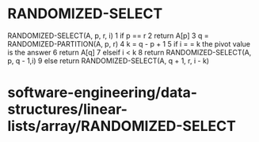 * RANDOMIZED-SELECT

RANDOMIZED-SELECT(A, p, r, i) 1 if p == r 2 return A[p] 3 q =
RANDOMIZED-PARTITION(A, p, r) 4 k = q - p + 1 5 if i = = k the pivot
value is the answer 6 return A[q] 7 elseif i < k 8 return
RANDOMIZED-SELECT(A, p, q - 1,i) 9 else return RANDOMIZED-SELECT(A, q +
1, r, i - k)

* software-engineering/data-structures/linear-lists/array/RANDOMIZED-SELECT

